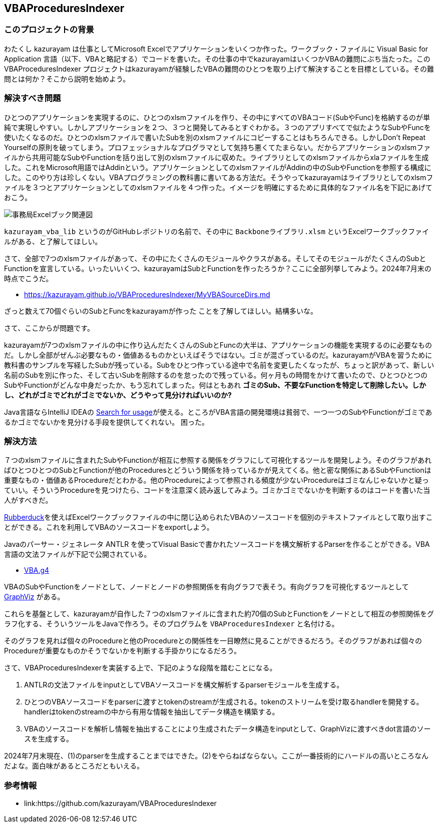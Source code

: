 == VBAProceduresIndexer

=== このプロジェクトの背景

わたくし kazurayam は仕事としてMicrosoft Excelでアプリケーションをいくつか作った。ワークブック・ファイルに Visual Basic for Application 言語（以下、VBAと略記する）でコードを書いた。その仕事の中でkazurayamはいくつかVBAの難問にぶち当たった。この VBAProceduresIndexer プロジェクトはkazurayamが経験したVBAの難問のひとつを取り上げて解決することを目標としている。その難問とは何か？そこから説明を始めよう。

=== 解決すべき問題

ひとつのアプリケーションを実現するのに、ひとつのxlsmファイルを作り、その中にすべてのVBAコード(SubやFunc)を格納するのが単純で実現しやすい。しかしアプリケーションを２つ、３つと開発してみるとすぐわかる。３つのアプリすべてで似たようなSubやFuncを使いたくなるのだ。ひとつのxlsmファイルで書いたSubを別のxlsmファイルにコピーすることはもちろんできる。しかしDon't Repeat Yourselfの原則を破ってしまう。プロフェッショナルなプログラマとして気持ち悪くてたまらない。だからアプリケーションのxlsmファイルから共用可能なSubやFunctionを括り出して別のxlsmファイルに収めた。ライブラリとしてのxlsmファイルからxlaファイルを生成した。これをMicrosoft用語ではAddinという。アプリケーションとしてのxlsmファイルがAddinの中のSubやFunctionを参照する構成にした。このやり方は珍しくない。VBAプログラミングの教科書に書いてある方法だ。そうやってkazurayamはライブラリとしてのxlsmファイルを３つとアプリケーションとしてのxlsmファイルを４つ作った。イメージを明確にするために具体的なファイル名を下記にあげておこう。

image::https://kazurayam.github.io/VBAProceduresIndexer/diagrams/out/ExcelFiles/事務局Excelブック関連図.png[]

`kazurayam_vba_lib` というのがGitHubレポジトリの名前で、その中に `Backboneライブラリ.xlsm` というExcelワークブックファイルがある、と了解してほしい。

さて、全部で7つのxlsmファイルがあって、その中にたくさんのモジュールやクラスがある。そしてそのモジュールがたくさんのSubとFunctionを宣言している。いったいいくつ、kazurayamはSubとFunctionを作ったろうか？ここに全部列挙してみよう。2024年7月末の時点でこうだ。

- link:https://kazurayam.github.io/VBAProceduresIndexer/MyVBASourceDirs.md[]

ざっと数えて70個ぐらいのSubとFuncをkazurayamが作った
ことを了解してほしい。結構多いな。

さて、ここからが問題です。

kazurayamが7つのxlsmファイルの中に作り込んだたくさんのSubとFuncの大半は、アプリケーションの機能を実現するのに必要なものだ。しかし全部がぜんぶ必要なもの・価値あるものかといえばそうではない。ゴミが混ざっているのだ。kazurayamがVBAを習うために教科書のサンプルを写経したSubが残っている。Subをひとつ作っている途中で名前を変更したくなったが、ちょっと訳があって、新しい名前のSubを別に作った、そして古いSubを削除するのを怠ったので残っている。何ヶ月もの時間をかけて書いたので、ひとつひとつのSubやFunctionがどんな中身だったか、もう忘れてしまった。何はともあれ **ゴミのSub、不要なFunctionを特定して削除したい。しかし、どれがゴミでどれがゴミでないか、どうやって見分ければいいのか?**　

Java言語ならIntelliJ IDEAの link:https://www.jetbrains.com/help/idea/find-highlight-usages.html[Search for usage]が使える。ところがVBA言語の開発環境は貧弱で、一つ一つのSubやFunctionがゴミであるかゴミでないかを見分ける手段を提供してくれない。 困った。

=== 解決方法

７つのxlsmファイルに含まれたSubやFunctionが相互に参照する関係をグラフにして可視化するツールを開発しよう。そのグラフがあればひとつひとつのSubとFunctionが他のProceduresとどういう関係を持っているかが見えてくる。他と密な関係にあるSubやFunctionは重要なもの・価値あるProcedureだとわかる。他のProcedureによって参照される頻度が少ないProcedureはゴミなんじゃないかと疑っていい。そういうProcedureを見つけたら、コードを注意深く読み返してみよう。ゴミかゴミでないかを判断するのはコードを書いた当人がすべきだ。

link:https://qiita.com/mochimo/items/e9be36619a76e15bc898[Rubberduck]を使えばExcelワークブックファイルの中に閉じ込められたVBAのソースコードを個別のテキストファイルとして取り出すことができる。これを利用してVBAのソースコードをexportしよう。

Javaのパーサー・ジェネレータ ANTLR を使ってVisual Basicで書かれたソースコードを構文解析するParserを作ることができる。VBA言語の文法ファイルが下記で公開されている。

- link:https://github.com/antlr/grammars-v4/blob/master/vba/vba6/vba.g4[VBA.g4]

VBAのSubやFunctionをノードとして、ノードとノードの参照関係を有向グラフで表そう。有向グラフを可視化するツールとして link:https://graphviz.org/[GraphViz] がある。

これらを基盤として、kazurayamが自作した７つのxlsmファイルに含まれた約70個のSubとFunctionをノードとして相互の参照関係をグラフ化する、そういうツールをJavaで作ろう。そのプログラムを `VBAProceduresIndexer` と名付ける。

そのグラフを見れば個々のProcedureと他のProcedureとの関係性を一目瞭然に見ることができるだろう。そのグラフがあれば個々のProcedureが重要なものかそうでないかを判断する手掛かりになるだろう。

さて、VBAProceduresIndexerを実装する上で、下記のような段階を踏むことになる。

1. ANTLRの文法ファイルをinputとしてVBAソースコードを構文解析するparserモジュールを生成する。
2. ひとつのVBAソースコードをparserに渡すとtokenのstreamが生成される。tokenのストリームを受け取るhandlerを開発する。handlerはtokenのstreamの中から有用な情報を抽出してデータ構造を構築する。
3. VBAのソースコードを解析し情報を抽出することにより生成されたデータ構造をinputとして、GraphVizに渡すべきdot言語のソースを生成する。

2024年7月末現在、(1)のparserを生成することまではできた。(2)をやらねばならない。ここが一番技術的にハードルの高いところなんだよな。面白味があるところだともいえる。

=== 参考情報

- link:https://github.com/kazurayam/VBAProceduresIndexer
